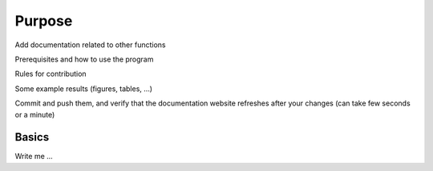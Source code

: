 

Purpose
=======

Add documentation related to other functions

Prerequisites and how to use the program

Rules for contribution

Some example results (figures, tables, …)

Commit and push them, and verify that the documentation website refreshes after your changes (can take few seconds or a minute)


Basics
----------

Write me ...
